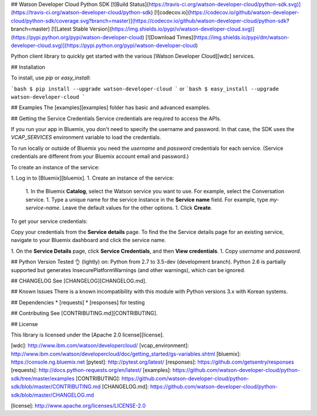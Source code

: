 ## Watson Developer Cloud Python SDK
[![Build Status](https://travis-ci.org/watson-developer-cloud/python-sdk.svg)](https://travis-ci.org/watson-developer-cloud/python-sdk)
[![codecov.io](https://codecov.io/github/watson-developer-cloud/python-sdk/coverage.svg?branch=master)](https://codecov.io/github/watson-developer-cloud/python-sdk?branch=master)
[![Latest Stable Version](https://img.shields.io/pypi/v/watson-developer-cloud.svg)](https://pypi.python.org/pypi/watson-developer-cloud)
[![Download Times](https://img.shields.io/pypi/dm/watson-developer-cloud.svg)](https://pypi.python.org/pypi/watson-developer-cloud)

Python client library to quickly get started with the various [Watson Developer Cloud][wdc] services.

## Installation

To install, use `pip` or `easy_install`:

```bash
$ pip install --upgrade watson-developer-cloud
```
or
```bash
$ easy_install --upgrade watson-developer-cloud
```

## Examples
The [examples][examples] folder has basic and advanced examples.

## Getting the Service Credentials
Service credentials are required to access the APIs.

If you run your app in Bluemix, you don't need to specify the username and password. In that case, the SDK uses the `VCAP_SERVICES` environment variable to load the credentials.

To run locally or outside of Bluemix you need the `username` and `password` credentials for each service. (Service credentials are different from your Bluemix account email and password.)

To create an instance of the service:

1. Log in to [Bluemix][bluemix].
1. Create an instance of the service:
   1. In the Bluemix **Catalog**, select the Watson service you want to use. For example, select the Conversation service.
   1. Type a unique name for the service instance in the **Service name** field. For example, type `my-service-name`. Leave the default values for the other options.
   1. Click **Create**.

To get your service credentials:

Copy your credentials from the **Service details** page. To find the the Service details page for an existing service, navigate to your Bluemix dashboard and click the service name.

1. On the **Service Details** page, click **Service Credentials**, and then **View credentials**.
1. Copy `username` and `password`.

## Python Version
Tested 👌 (lightly) on: Python from 2.7 to 3.5-dev (development branch).
Python 2.6 is partially supported but generates InsecurePlatformWarnings (and other warnings), which can be ignored.

## CHANGELOG
See [CHANGELOG][CHANGELOG.md].

## Known Issues
There is a known incompatibility with this module with Python versions 3.x with Korean systems.

## Dependencies
* [requests]
* [responses] for testing

## Contributing
See [CONTRIBUTING.md][CONTRIBUTING].

## License

This library is licensed under the [Apache 2.0 license][license].

[wdc]: http://www.ibm.com/watson/developercloud/
[vcap_environment]: http://www.ibm.com/watson/developercloud/doc/getting_started/gs-variables.shtml
[bluemix]: https://console.ng.bluemix.net
[pytest]: http://pytest.org/latest/
[responses]: https://github.com/getsentry/responses
[requests]: http://docs.python-requests.org/en/latest/
[examples]: https://github.com/watson-developer-cloud/python-sdk/tree/master/examples
[CONTRIBUTING]: https://github.com/watson-developer-cloud/python-sdk/blob/master/CONTRIBUTING.md
[CHANGELOG.md]: https://github.com/watson-developer-cloud/python-sdk/blob/master/CHANGELOG.md

[license]: http://www.apache.org/licenses/LICENSE-2.0


